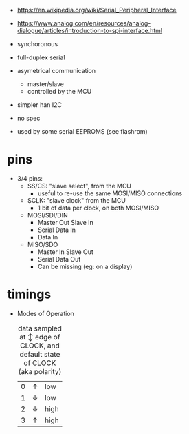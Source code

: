 - https://en.wikipedia.org/wiki/Serial_Peripheral_Interface
- https://www.analog.com/en/resources/analog-dialogue/articles/introduction-to-spi-interface.html

- synchoronous
- full-duplex serial
- asymetrical communication
  - master/slave
  - controlled by the MCU
- simpler han I2C
- no spec
- used by some serial EEPROMS (see flashrom)

* pins

#+CAPTION: single SPI pinout
#+ATTR_ORG: :width 550
[[./spi-pinout.png]]

- 3/4 pins:
  - SS/CS: "slave select", from the MCU
    - useful to re-use the same MOSI/MISO connections
  - SCLK: "slave clock" from the MCU
    - 1 bit of data per clock, on both MOSI/MISO
  - MOSI/SDI/DIN
    - Master Out Slave In
    - Serial Data In
    - Data In
  - MISO/SDO
    - Master In Slave Out
    - Serial Data Out
    - Can be missing (eg: on a display)

* timings

#+CAPTION: SPI timings, MODE 0, latched on the SCK +edge
#+ATTR_ORG: :width 550
[[./spi-timings.png]]

- Modes of Operation
  #+CAPTION: data sampled at ↕ edge of CLOCK, and default state of CLOCK (aka polarity)
  |---+---+------|
  | 0 | ↑ | low  |
  | 1 | ↓ | low  |
  | 2 | ↓ | high |
  | 3 | ↑ | high |
  |---+---+------|
